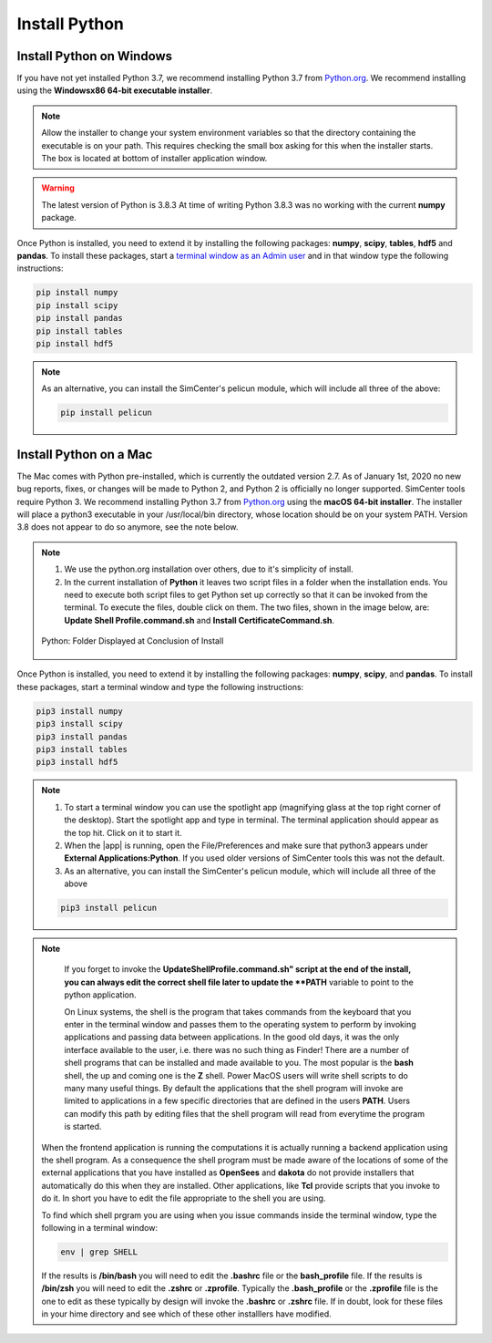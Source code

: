 .. _lblDownloadOther:

Install Python
==============

Install Python on Windows
^^^^^^^^^^^^^^^^^^^^^^^^^

If you have not yet installed Python 3.7, we recommend installing Python 3.7 from 
`Python.org <https://www.python.org/downloads/windows>`_. We recommend installing using the 
**Windowsx86 64-bit executable installer**.  

.. note::

   Allow the installer to change your system environment variables so that the directory containing the executable is on your path. This requires checking the small box asking for this when the installer starts. The box is located at bottom of installer application window.

.. warning::
   The latest version of Python is 3.8.3 At time of writing Python 3.8.3 was no working with the current **numpy** package.

Once Python is installed, you need to extend it by installing the following packages: **numpy**, **scipy**, **tables**, **hdf5** and **pandas**. To install these packages, start a `terminal window as an Admin user <https://www.howtogeek.com/194041/how-to-open-the-command-prompt-as-administrator-in-windows-8.1/>`_ and in that window type the following instructions:

.. code-block:: python

      pip install numpy
      pip install scipy
      pip install pandas
      pip install tables
      pip install hdf5

.. note::
   
   As an alternative, you can install the SimCenter's pelicun module, which will include all three of the above:

   .. code-block:: python

      pip install pelicun


Install Python on a Mac
^^^^^^^^^^^^^^^^^^^^^^^

The Mac comes with Python pre-installed, which is currently the outdated version 2.7. As of January 1st, 2020 no new bug reports, fixes, or changes will be made to Python 2, and Python 2 is officially no longer supported. SimCenter tools require Python 3. We recommend installing Python 3.7 from `Python.org <https://www.python.org/downloads/mac-osx>`_ using the 
**macOS 64-bit installer**. The installer will place a python3 executable in your /usr/local/bin directory, whose location should be on your system PATH. Version 3.8 does not appear to do so anymore, see the note below. 

.. note:: 
   #. We use the python.org installation over others, due to it's simplicity of install.
   #. In the current installation of **Python** it leaves two script files in a folder when the installation ends. You need to execute both script files to get Python set up correctly so that it can be invoked from the terminal. To execute the files, double click on them. The two files, shown in the image below, are: **Update Shell Profile.command.sh** and **Install CertificateCommand.sh**.

   .. figure:: figures/pythonInstallShell.png
      :align: center
      :figclass: align-center

      Python: Folder Displayed at Conclusion of Install

Once Python is installed, you need to extend it by installing the following packages: **numpy**, **scipy**, and **pandas**. To install these packages, start a terminal window and type the following instructions:

.. code-block:: python

      pip3 install numpy
      pip3 install scipy
      pip3 install pandas
      pip3 install tables
      pip3 install hdf5

.. note:: 
   #. To start a terminal window you can use the spotlight app (magnifying glass at the top right corner of the desktop). Start the spotlight app and type in terminal. The terminal application should appear as the top hit. Click on it to start it.

   #. When the |app| is running, open the File/Preferences and make sure that python3 appears under **External Applications:Python**. If you used older versions of SimCenter tools this was not the default.

   #. As an alternative, you can install the SimCenter's pelicun module, which will include all three of the above

   .. code-block:: python

      pip3 install pelicun

.. note::

   If you forget to invoke the **UpdateShellProfile.command.sh" script at the end of the install, you can always edit the correct shell file later to update the **PATH** variable to point to the python application.

   On Linux systems, the shell is the program that takes commands from the keyboard that you enter in the terminal window and passes them to the operating system to perform by invoking applications and passing data between applications. In the good old days, it was the only interface available to the user, i.e. there was no such thing as Finder! There are a number of shell programs that can be installed and made available to you. The most popular is the **bash** shell, the up and coming one is the **Z** shell. Power MacOS users will write shell scripts to do many many useful things. By default the applications that the shell program will invoke are limited to applications in a few specific directories that are defined in the users **PATH**. Users can modify this path by editing files that the shell program will read from everytime the program is started.

  When the frontend application is running the computations it is actually running a backend application using the shell program. As a consequence the shell program must be made aware of the locations of  some of the external applications that you have installed as **OpenSees** and **dakota** do not provide installers that automatically do this when they are installed. Other applications, like **Tcl** provide scripts that you invoke to do it. In short you have to edit the file appropriate to the shell you are using.

  To find which shell prgram you are using when you issue commands inside the terminal window, type the following in a terminal window:

  .. code:: none
   
	env | grep SHELL

  If the results is **/bin/bash** you will need to edit the **.bashrc** file or the **bash_profile** file. If the results is **/bin/zsh** you will need to edit the **.zshrc** or **.zprofile**. Typically the **.bash_profile** or the **.zprofile** file is the one to edit as these typically by design will invoke the **.bashrc** or **.zshrc** file. If in doubt, look for these files in your hime directory and see which of these other installlers have modified.



